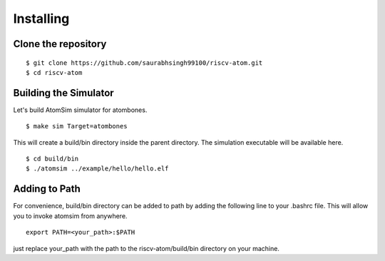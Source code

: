 ***********
Installing
***********

Clone the repository
=====================
::

  $ git clone https://github.com/saurabhsingh99100/riscv-atom.git
  $ cd riscv-atom

Building the Simulator
=======================
Let's build AtomSim simulator for atombones.

::
  
  $ make sim Target=atombones

This will create a build/bin directory inside the parent directory. The simulation executable will be available here.

::

  $ cd build/bin 
  $ ./atomsim ../example/hello/hello.elf


Adding to Path
================
For convenience, build/bin directory can be added to path by adding the following line to your .bashrc file. This will allow you to invoke atomsim from anywhere.

::
  
  export PATH=<your_path>:$PATH

just replace your_path with the path to the riscv-atom/build/bin directory on your machine.